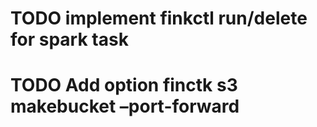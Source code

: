 * TODO implement finkctl run/delete for spark task
* TODO Add option finctk s3 makebucket --port-forward
